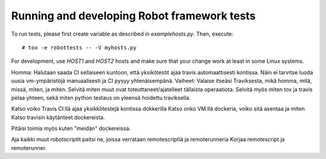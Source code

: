 .. Copyright (C) 2019, Nokia

Running and developing Robot framework tests
============================================

To run tests, please first create variable as described in
*examplehosts.py*. Then, execute::

   # tox -e robottests -- -V myhosts.py

For development, use *HOST1* and *HOST2* hosts and make sure
that your change work at least in some Linux systems.

Homma: Halutaan saada CI sellaiseen kuntoon, että yksikötestit ajaa travis automaattisesti kontissa.
Näin ei tarvitse luoda uusia vm-ympäristöjä manuaalisesti ja CI pysyy yhtenäisempänä.
Vaiheet: Valaise itseäsi Traviksesta, mikä homma, mitä, missä, miten, ja miten.
Selvitä miten muut ovat toteuttaneet/ajatelleet tällaista operaatiota. Selvitä myös miten tox ja travis
pelaa yhteen, sekä miten python testaus on yleensä hoidettu traviksella.



Katso voiko Travis CI:llä ajaa yksikkötestejä kontissa dokkerilla
Katso onko VM:llä dockeria, voiko sitä asentaa ja miten
Katso travisin käytänteet dockereista.

Pitäisi toimia myös kuten "meidän" dockereissa.

Aja kaikki muut robotscriptit paitsi ne, joissa verrataan remotescriptiä ja remoterunneria
Korjaa remotescript ja remoterunner.

